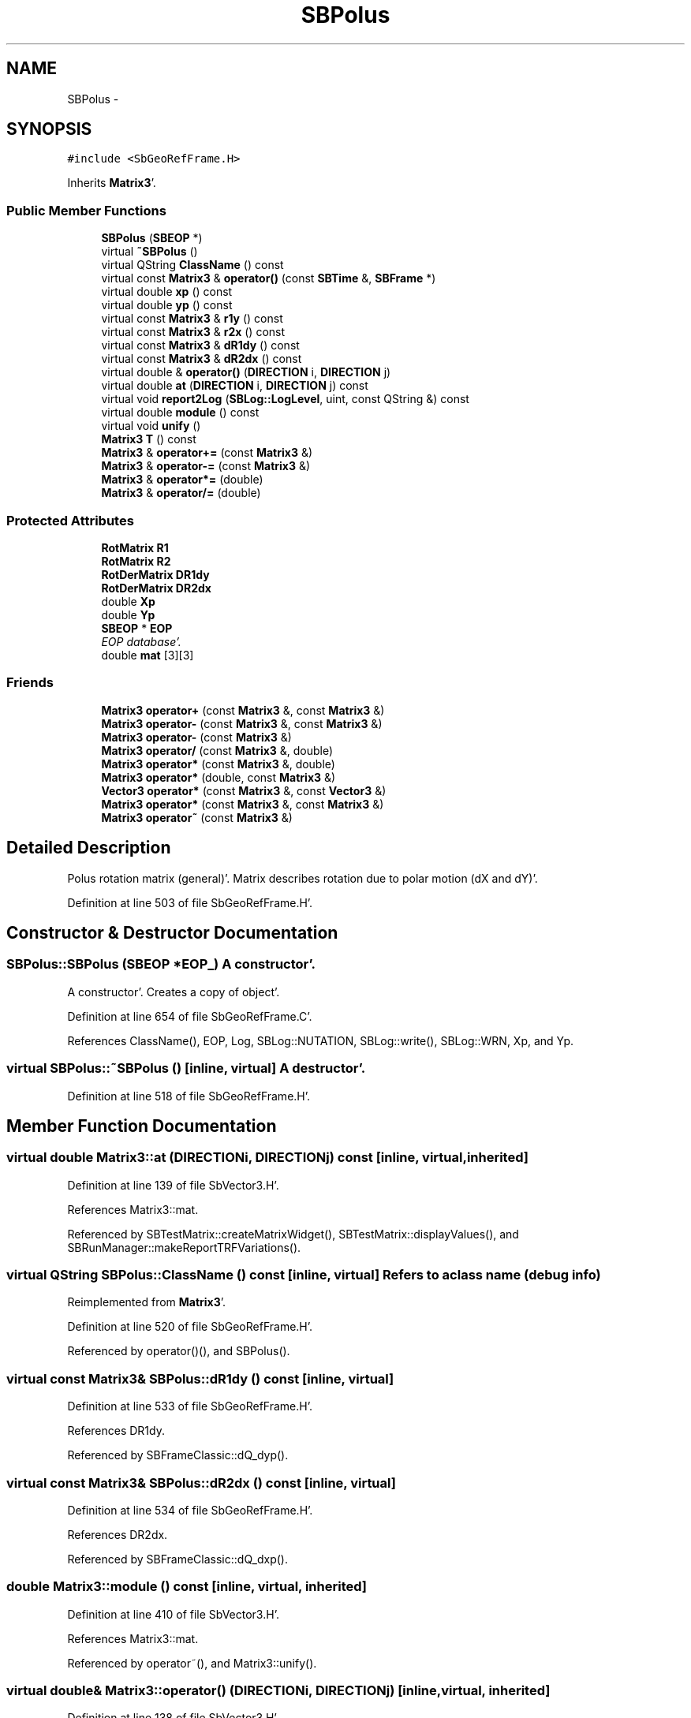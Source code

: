 .TH "SBPolus" 3 "Mon May 14 2012" "Version 2.0.2" "SteelBreeze Reference Manual" \" -*- nroff -*-
.ad l
.nh
.SH NAME
SBPolus \- 
.SH SYNOPSIS
.br
.PP
.PP
\fC#include <SbGeoRefFrame\&.H>\fP
.PP
Inherits \fBMatrix3\fP'\&.
.SS "Public Member Functions"

.in +1c
.ti -1c
.RI "\fBSBPolus\fP (\fBSBEOP\fP *)"
.br
.ti -1c
.RI "virtual \fB~SBPolus\fP ()"
.br
.ti -1c
.RI "virtual QString \fBClassName\fP () const "
.br
.ti -1c
.RI "virtual const \fBMatrix3\fP & \fBoperator()\fP (const \fBSBTime\fP &, \fBSBFrame\fP *)"
.br
.ti -1c
.RI "virtual double \fBxp\fP () const "
.br
.ti -1c
.RI "virtual double \fByp\fP () const "
.br
.ti -1c
.RI "virtual const \fBMatrix3\fP & \fBr1y\fP () const "
.br
.ti -1c
.RI "virtual const \fBMatrix3\fP & \fBr2x\fP () const "
.br
.ti -1c
.RI "virtual const \fBMatrix3\fP & \fBdR1dy\fP () const "
.br
.ti -1c
.RI "virtual const \fBMatrix3\fP & \fBdR2dx\fP () const "
.br
.ti -1c
.RI "virtual double & \fBoperator()\fP (\fBDIRECTION\fP i, \fBDIRECTION\fP j)"
.br
.ti -1c
.RI "virtual double \fBat\fP (\fBDIRECTION\fP i, \fBDIRECTION\fP j) const "
.br
.ti -1c
.RI "virtual void \fBreport2Log\fP (\fBSBLog::LogLevel\fP, uint, const QString &) const "
.br
.ti -1c
.RI "virtual double \fBmodule\fP () const "
.br
.ti -1c
.RI "virtual void \fBunify\fP ()"
.br
.ti -1c
.RI "\fBMatrix3\fP \fBT\fP () const "
.br
.ti -1c
.RI "\fBMatrix3\fP & \fBoperator+=\fP (const \fBMatrix3\fP &)"
.br
.ti -1c
.RI "\fBMatrix3\fP & \fBoperator-=\fP (const \fBMatrix3\fP &)"
.br
.ti -1c
.RI "\fBMatrix3\fP & \fBoperator*=\fP (double)"
.br
.ti -1c
.RI "\fBMatrix3\fP & \fBoperator/=\fP (double)"
.br
.in -1c
.SS "Protected Attributes"

.in +1c
.ti -1c
.RI "\fBRotMatrix\fP \fBR1\fP"
.br
.ti -1c
.RI "\fBRotMatrix\fP \fBR2\fP"
.br
.ti -1c
.RI "\fBRotDerMatrix\fP \fBDR1dy\fP"
.br
.ti -1c
.RI "\fBRotDerMatrix\fP \fBDR2dx\fP"
.br
.ti -1c
.RI "double \fBXp\fP"
.br
.ti -1c
.RI "double \fBYp\fP"
.br
.ti -1c
.RI "\fBSBEOP\fP * \fBEOP\fP"
.br
.RI "\fIEOP database'\&. \fP"
.ti -1c
.RI "double \fBmat\fP [3][3]"
.br
.in -1c
.SS "Friends"

.in +1c
.ti -1c
.RI "\fBMatrix3\fP \fBoperator+\fP (const \fBMatrix3\fP &, const \fBMatrix3\fP &)"
.br
.ti -1c
.RI "\fBMatrix3\fP \fBoperator-\fP (const \fBMatrix3\fP &, const \fBMatrix3\fP &)"
.br
.ti -1c
.RI "\fBMatrix3\fP \fBoperator-\fP (const \fBMatrix3\fP &)"
.br
.ti -1c
.RI "\fBMatrix3\fP \fBoperator/\fP (const \fBMatrix3\fP &, double)"
.br
.ti -1c
.RI "\fBMatrix3\fP \fBoperator*\fP (const \fBMatrix3\fP &, double)"
.br
.ti -1c
.RI "\fBMatrix3\fP \fBoperator*\fP (double, const \fBMatrix3\fP &)"
.br
.ti -1c
.RI "\fBVector3\fP \fBoperator*\fP (const \fBMatrix3\fP &, const \fBVector3\fP &)"
.br
.ti -1c
.RI "\fBMatrix3\fP \fBoperator*\fP (const \fBMatrix3\fP &, const \fBMatrix3\fP &)"
.br
.ti -1c
.RI "\fBMatrix3\fP \fBoperator~\fP (const \fBMatrix3\fP &)"
.br
.in -1c
.SH "Detailed Description"
.PP 
Polus rotation matrix (general)'\&. Matrix describes rotation due to polar motion (dX and dY)'\&. 
.PP
Definition at line 503 of file SbGeoRefFrame\&.H'\&.
.SH "Constructor & Destructor Documentation"
.PP 
.SS "SBPolus::SBPolus (\fBSBEOP\fP *EOP_)"A constructor'\&.
.PP
A constructor'\&. Creates a copy of object'\&. 
.PP
Definition at line 654 of file SbGeoRefFrame\&.C'\&.
.PP
References ClassName(), EOP, Log, SBLog::NUTATION, SBLog::write(), SBLog::WRN, Xp, and Yp\&.
.SS "virtual SBPolus::~SBPolus ()\fC [inline, virtual]\fP"A destructor'\&. 
.PP
Definition at line 518 of file SbGeoRefFrame\&.H'\&.
.SH "Member Function Documentation"
.PP 
.SS "virtual double Matrix3::at (\fBDIRECTION\fPi, \fBDIRECTION\fPj) const\fC [inline, virtual, inherited]\fP"
.PP
Definition at line 139 of file SbVector3\&.H'\&.
.PP
References Matrix3::mat\&.
.PP
Referenced by SBTestMatrix::createMatrixWidget(), SBTestMatrix::displayValues(), and SBRunManager::makeReportTRFVariations()\&.
.SS "virtual QString SBPolus::ClassName () const\fC [inline, virtual]\fP"Refers to a class name (debug info) 
.PP
Reimplemented from \fBMatrix3\fP'\&.
.PP
Definition at line 520 of file SbGeoRefFrame\&.H'\&.
.PP
Referenced by operator()(), and SBPolus()\&.
.SS "virtual const \fBMatrix3\fP& SBPolus::dR1dy () const\fC [inline, virtual]\fP"
.PP
Definition at line 533 of file SbGeoRefFrame\&.H'\&.
.PP
References DR1dy\&.
.PP
Referenced by SBFrameClassic::dQ_dyp()\&.
.SS "virtual const \fBMatrix3\fP& SBPolus::dR2dx () const\fC [inline, virtual]\fP"
.PP
Definition at line 534 of file SbGeoRefFrame\&.H'\&.
.PP
References DR2dx\&.
.PP
Referenced by SBFrameClassic::dQ_dxp()\&.
.SS "double Matrix3::module () const\fC [inline, virtual, inherited]\fP"
.PP
Definition at line 410 of file SbVector3\&.H'\&.
.PP
References Matrix3::mat\&.
.PP
Referenced by operator~(), and Matrix3::unify()\&.
.SS "virtual double& Matrix3::operator() (\fBDIRECTION\fPi, \fBDIRECTION\fPj)\fC [inline, virtual, inherited]\fP"
.PP
Definition at line 138 of file SbVector3\&.H'\&.
.PP
References Matrix3::mat\&.
.SS "const \fBMatrix3\fP & SBPolus::operator() (const \fBSBTime\fP &T, \fBSBFrame\fP *Frame)\fC [virtual]\fP"Returns matrix for the time T'\&. Returns matrix R1(y_p)*R2(x_p) for the time T'\&. Should be considered as Polus'\&.calc(T)'\&. 
.PP
Definition at line 664 of file SbGeoRefFrame\&.C'\&.
.PP
References RotMatrix::angle(), ClassName(), SBLog::DBG, SBFrame::diurnalDX(), SBFrame::diurnalDY(), DR1dy, DR2dx, SBEOP::dX(), SBEOP::dY(), EOP, SBLog::isEligible(), Log, SBLog::NUTATION, SBLog::PMOTION, R1, R2, Matrix3::report2Log(), SEC2RAD, SBMJD::toString(), SBTime::UTC(), SBLog::write(), Xp, and Yp\&.
.SS "\fBMatrix3\fP & Matrix3::operator*= (doublev)\fC [inline, inherited]\fP"
.PP
Definition at line 394 of file SbVector3\&.H'\&.
.PP
References Matrix3::mat\&.
.SS "\fBMatrix3\fP & Matrix3::operator+= (const \fBMatrix3\fP &M)\fC [inline, inherited]\fP"
.PP
Definition at line 378 of file SbVector3\&.H'\&.
.PP
References Matrix3::mat\&.
.SS "\fBMatrix3\fP & Matrix3::operator-= (const \fBMatrix3\fP &M)\fC [inline, inherited]\fP"
.PP
Definition at line 386 of file SbVector3\&.H'\&.
.PP
References Matrix3::mat\&.
.SS "\fBMatrix3\fP & Matrix3::operator/= (doublev)\fC [inline, inherited]\fP"
.PP
Definition at line 402 of file SbVector3\&.H'\&.
.PP
References Matrix3::mat\&.
.PP
Referenced by Matrix3::unify()\&.
.SS "virtual const \fBMatrix3\fP& SBPolus::r1y () const\fC [inline, virtual]\fP"
.PP
Definition at line 530 of file SbGeoRefFrame\&.H'\&.
.PP
References R1\&.
.PP
Referenced by SBFrameClassic::dQ_dxp()\&.
.SS "virtual const \fBMatrix3\fP& SBPolus::r2x () const\fC [inline, virtual]\fP"
.PP
Definition at line 531 of file SbGeoRefFrame\&.H'\&.
.PP
References R2\&.
.PP
Referenced by SBFrameClassic::dQ_dyp()\&.
.SS "void Matrix3::report2Log (\fBSBLog::LogLevel\fPLev, uintFac, const QString &Pref) const\fC [virtual, inherited]\fP"
.PP
Definition at line 76 of file SbVector3\&.C'\&.
.PP
References Log, Matrix3::mat, and SBLog::write()\&.
.PP
Referenced by SBFrameClassic::calc(), SBSolidTideLd::operator()(), SBPrec_IAU1976::operator()(), SBPrec_IAU2000::operator()(), SBNut_IAU1980::operator()(), SBNut_IAU2000::operator()(), and operator()()\&.
.SS "\fBMatrix3\fP Matrix3::T () const\fC [inline, inherited]\fP"Returns transposed matrix (original matrix does'n change)'\&. 
.PP
Definition at line 418 of file SbVector3\&.H'\&.
.PP
References Matrix3::mat, and Matrix3::Matrix3()\&.
.PP
Referenced by SBDelay::calcDerivatives()\&.
.SS "virtual void Matrix3::unify ()\fC [inline, virtual, inherited]\fP"
.PP
Definition at line 142 of file SbVector3\&.H'\&.
.PP
References Matrix3::module(), and Matrix3::operator/=()\&.
.SS "virtual double SBPolus::xp () const\fC [inline, virtual]\fP"Returns X-pole coordinate (splined EOP + estimated) without diurnals'\&. 
.PP
Definition at line 526 of file SbGeoRefFrame\&.H'\&.
.PP
References Xp\&.
.PP
Referenced by SBFrameClassic::polar_X()\&.
.SS "virtual double SBPolus::yp () const\fC [inline, virtual]\fP"Returns Y-pole coordinate (splined EOP + estimated) without diurnals'\&. 
.PP
Definition at line 528 of file SbGeoRefFrame\&.H'\&.
.PP
References Yp\&.
.PP
Referenced by SBFrameClassic::polar_Y()\&.
.SH "Friends And Related Function Documentation"
.PP 
.SS "\fBMatrix3\fP operator* (const \fBMatrix3\fP &M1, doublev2)\fC [friend, inherited]\fP"
.PP
Definition at line 493 of file SbVector3\&.H'\&.
.SS "\fBMatrix3\fP operator* (doublev1, const \fBMatrix3\fP &M2)\fC [friend, inherited]\fP"
.PP
Definition at line 502 of file SbVector3\&.H'\&.
.SS "\fBVector3\fP operator* (const \fBMatrix3\fP &, const \fBVector3\fP &)\fC [friend, inherited]\fP"
.SS "\fBMatrix3\fP operator* (const \fBMatrix3\fP &M1, const \fBMatrix3\fP &M2)\fC [friend, inherited]\fP"
.PP
Definition at line 59 of file SbVector3\&.C'\&.
.SS "\fBMatrix3\fP operator+ (const \fBMatrix3\fP &M1, const \fBMatrix3\fP &M2)\fC [friend, inherited]\fP"
.PP
Definition at line 450 of file SbVector3\&.H'\&.
.SS "\fBMatrix3\fP operator- (const \fBMatrix3\fP &M1, const \fBMatrix3\fP &M2)\fC [friend, inherited]\fP"
.PP
Definition at line 467 of file SbVector3\&.H'\&.
.SS "\fBMatrix3\fP operator- (const \fBMatrix3\fP &M1)\fC [friend, inherited]\fP"
.PP
Definition at line 433 of file SbVector3\&.H'\&.
.SS "\fBMatrix3\fP operator/ (const \fBMatrix3\fP &M1, doublev2)\fC [friend, inherited]\fP"
.PP
Definition at line 484 of file SbVector3\&.H'\&.
.SS "\fBMatrix3\fP operator~ (const \fBMatrix3\fP &M1)\fC [friend, inherited]\fP"Returns inversed matrix: A*~A=~A*A=1 (original matrix does'n change)'\&. 
.PP
Definition at line 95 of file SbVector3\&.C'\&.
.SH "Member Data Documentation"
.PP 
.SS "\fBRotDerMatrix\fP \fBSBPolus::DR1dy\fP\fC [protected]\fP"
.PP
Definition at line 508 of file SbGeoRefFrame\&.H'\&.
.PP
Referenced by dR1dy(), and operator()()\&.
.SS "\fBRotDerMatrix\fP \fBSBPolus::DR2dx\fP\fC [protected]\fP"
.PP
Definition at line 509 of file SbGeoRefFrame\&.H'\&.
.PP
Referenced by dR2dx(), and operator()()\&.
.SS "\fBSBEOP\fP* \fBSBPolus::EOP\fP\fC [protected]\fP"
.PP
EOP database'\&. 
.PP
Definition at line 512 of file SbGeoRefFrame\&.H'\&.
.PP
Referenced by operator()(), and SBPolus()\&.
.SS "double \fBMatrix3::mat\fP[3][3]\fC [protected, inherited]\fP"
.PP
Definition at line 120 of file SbVector3\&.H'\&.
.PP
Referenced by Matrix3::at(), Matrix3::Matrix3(), Matrix3::module(), Matrix3::operator()(), RotMatrix::operator()(), RotDerMatrix::operator()(), Rot2DerMatrix::operator()(), SBNut_IAU1980::operator()(), SBNut_IAU2000::operator()(), operator*(), Matrix3::operator*=(), operator+(), Matrix3::operator+=(), operator-(), Matrix3::operator-=(), operator/(), Matrix3::operator/=(), Matrix3::operator=(), operator~(), Matrix3::report2Log(), and Matrix3::T()\&.
.SS "\fBRotMatrix\fP \fBSBPolus::R1\fP\fC [protected]\fP"
.PP
Definition at line 506 of file SbGeoRefFrame\&.H'\&.
.PP
Referenced by operator()(), and r1y()\&.
.SS "\fBRotMatrix\fP \fBSBPolus::R2\fP\fC [protected]\fP"
.PP
Definition at line 507 of file SbGeoRefFrame\&.H'\&.
.PP
Referenced by operator()(), and r2x()\&.
.SS "double \fBSBPolus::Xp\fP\fC [protected]\fP"
.PP
Definition at line 510 of file SbGeoRefFrame\&.H'\&.
.PP
Referenced by operator()(), SBPolus(), and xp()\&.
.SS "double \fBSBPolus::Yp\fP\fC [protected]\fP"
.PP
Definition at line 511 of file SbGeoRefFrame\&.H'\&.
.PP
Referenced by operator()(), SBPolus(), and yp()\&.

.SH "Author"
.PP 
Generated automatically by Doxygen for SteelBreeze Reference Manual from the source code'\&.
